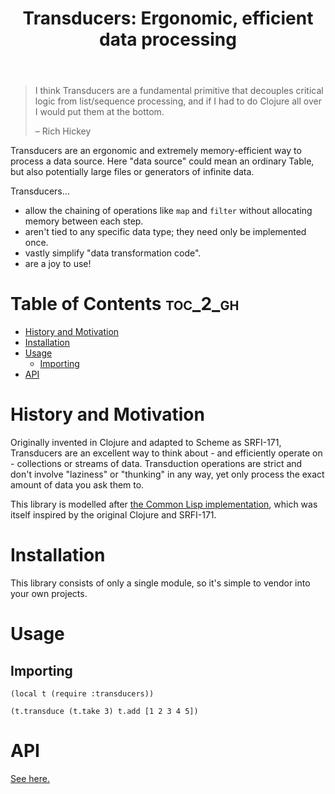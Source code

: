 #+title: Transducers: Ergonomic, efficient data processing

#+begin_quote
I think Transducers are a fundamental primitive that decouples critical logic
from list/sequence processing, and if I had to do Clojure all over I would put
them at the bottom.

-- Rich Hickey
#+end_quote

Transducers are an ergonomic and extremely memory-efficient way to process a
data source. Here "data source" could mean an ordinary Table, but also
potentially large files or generators of infinite data.

Transducers...

- allow the chaining of operations like =map= and =filter= without allocating memory between each step.
- aren't tied to any specific data type; they need only be implemented once.
- vastly simplify "data transformation code".
- are a joy to use!

* Table of Contents :toc_2_gh:
- [[#history-and-motivation][History and Motivation]]
- [[#installation][Installation]]
- [[#usage][Usage]]
  - [[#importing][Importing]]
- [[#api][API]]

* History and Motivation

Originally invented in Clojure and adapted to Scheme as SRFI-171, Transducers
are an excellent way to think about - and efficiently operate on - collections
or streams of data. Transduction operations are strict and don't involve
"laziness" or "thunking" in any way, yet only process the exact amount of data
you ask them to.

This library is modelled after [[https://github.com/fosskers/cl-transducers][the Common Lisp implementation]], which was itself
inspired by the original Clojure and SRFI-171.

* Installation

This library consists of only a single module, so it's simple to vendor into
your own projects.

* Usage

** Importing

#+begin_src fennel
(local t (require :transducers))

(t.transduce (t.take 3) t.add [1 2 3 4 5])
#+end_src

#+RESULTS:
: 6

* API

[[file:doc/Transducers.md][See here.]]
